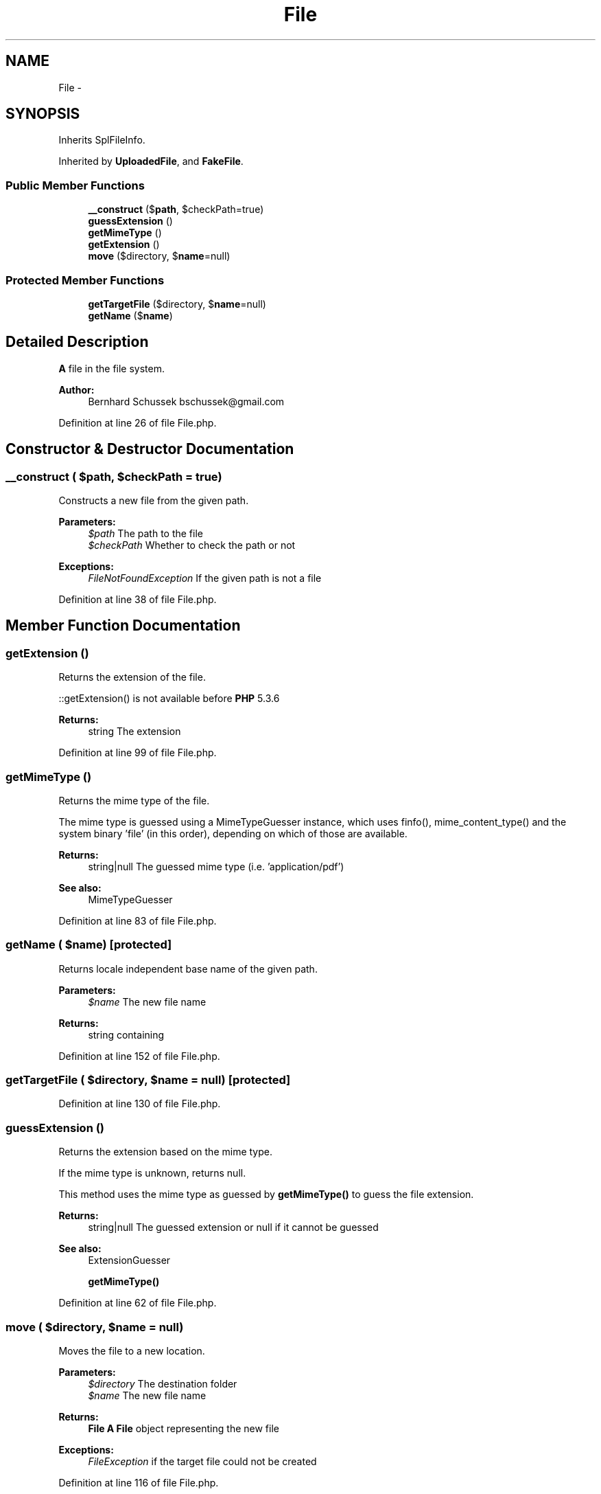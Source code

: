 .TH "File" 3 "Tue Apr 14 2015" "Version 1.0" "VirtualSCADA" \" -*- nroff -*-
.ad l
.nh
.SH NAME
File \- 
.SH SYNOPSIS
.br
.PP
.PP
Inherits SplFileInfo\&.
.PP
Inherited by \fBUploadedFile\fP, and \fBFakeFile\fP\&.
.SS "Public Member Functions"

.in +1c
.ti -1c
.RI "\fB__construct\fP ($\fBpath\fP, $checkPath=true)"
.br
.ti -1c
.RI "\fBguessExtension\fP ()"
.br
.ti -1c
.RI "\fBgetMimeType\fP ()"
.br
.ti -1c
.RI "\fBgetExtension\fP ()"
.br
.ti -1c
.RI "\fBmove\fP ($directory, $\fBname\fP=null)"
.br
.in -1c
.SS "Protected Member Functions"

.in +1c
.ti -1c
.RI "\fBgetTargetFile\fP ($directory, $\fBname\fP=null)"
.br
.ti -1c
.RI "\fBgetName\fP ($\fBname\fP)"
.br
.in -1c
.SH "Detailed Description"
.PP 
\fBA\fP file in the file system\&.
.PP
\fBAuthor:\fP
.RS 4
Bernhard Schussek bschussek@gmail.com
.RE
.PP

.PP
Definition at line 26 of file File\&.php\&.
.SH "Constructor & Destructor Documentation"
.PP 
.SS "__construct ( $path,  $checkPath = \fCtrue\fP)"
Constructs a new file from the given path\&.
.PP
\fBParameters:\fP
.RS 4
\fI$path\fP The path to the file 
.br
\fI$checkPath\fP Whether to check the path or not
.RE
.PP
\fBExceptions:\fP
.RS 4
\fIFileNotFoundException\fP If the given path is not a file
.RE
.PP

.PP
Definition at line 38 of file File\&.php\&.
.SH "Member Function Documentation"
.PP 
.SS "getExtension ()"
Returns the extension of the file\&.
.PP
::getExtension() is not available before \fBPHP\fP 5\&.3\&.6
.PP
\fBReturns:\fP
.RS 4
string The extension
.RE
.PP

.PP
Definition at line 99 of file File\&.php\&.
.SS "getMimeType ()"
Returns the mime type of the file\&.
.PP
The mime type is guessed using a MimeTypeGuesser instance, which uses finfo(), mime_content_type() and the system binary 'file' (in this order), depending on which of those are available\&.
.PP
\fBReturns:\fP
.RS 4
string|null The guessed mime type (i\&.e\&. 'application/pdf')
.RE
.PP
\fBSee also:\fP
.RS 4
MimeTypeGuesser
.RE
.PP

.PP
Definition at line 83 of file File\&.php\&.
.SS "getName ( $name)\fC [protected]\fP"
Returns locale independent base name of the given path\&.
.PP
\fBParameters:\fP
.RS 4
\fI$name\fP The new file name
.RE
.PP
\fBReturns:\fP
.RS 4
string containing 
.RE
.PP

.PP
Definition at line 152 of file File\&.php\&.
.SS "getTargetFile ( $directory,  $name = \fCnull\fP)\fC [protected]\fP"

.PP
Definition at line 130 of file File\&.php\&.
.SS "guessExtension ()"
Returns the extension based on the mime type\&.
.PP
If the mime type is unknown, returns null\&.
.PP
This method uses the mime type as guessed by \fBgetMimeType()\fP to guess the file extension\&.
.PP
\fBReturns:\fP
.RS 4
string|null The guessed extension or null if it cannot be guessed
.RE
.PP
.PP
\fBSee also:\fP
.RS 4
ExtensionGuesser 
.PP
\fBgetMimeType()\fP 
.RE
.PP

.PP
Definition at line 62 of file File\&.php\&.
.SS "move ( $directory,  $name = \fCnull\fP)"
Moves the file to a new location\&.
.PP
\fBParameters:\fP
.RS 4
\fI$directory\fP The destination folder 
.br
\fI$name\fP The new file name
.RE
.PP
\fBReturns:\fP
.RS 4
\fBFile\fP \fBA\fP \fBFile\fP object representing the new file
.RE
.PP
\fBExceptions:\fP
.RS 4
\fIFileException\fP if the target file could not be created
.RE
.PP

.PP
Definition at line 116 of file File\&.php\&.

.SH "Author"
.PP 
Generated automatically by Doxygen for VirtualSCADA from the source code\&.
